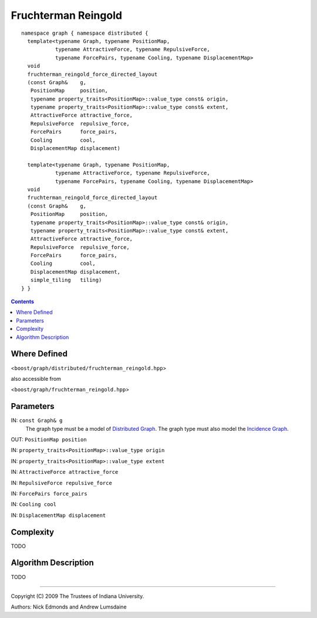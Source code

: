 .. Copyright (C) 2004-2009 The Trustees of Indiana University.
   Use, modification and distribution is subject to the Boost Software
   License, Version 1.0. (See accompanying file LICENSE_1_0.txt or copy at
   http://www.boost.org/LICENSE_1_0.txt)

===========================
|Logo| Fruchterman Reingold
===========================


::

    namespace graph { namespace distributed {
      template<typename Graph, typename PositionMap, 
               typename AttractiveForce, typename RepulsiveForce,
               typename ForcePairs, typename Cooling, typename DisplacementMap>
      void
      fruchterman_reingold_force_directed_layout
      (const Graph&    g,
       PositionMap     position,
       typename property_traits<PositionMap>::value_type const& origin,
       typename property_traits<PositionMap>::value_type const& extent,
       AttractiveForce attractive_force,
       RepulsiveForce  repulsive_force,
       ForcePairs      force_pairs,
       Cooling         cool,
       DisplacementMap displacement)

      template<typename Graph, typename PositionMap, 
               typename AttractiveForce, typename RepulsiveForce,
               typename ForcePairs, typename Cooling, typename DisplacementMap>
      void
      fruchterman_reingold_force_directed_layout
      (const Graph&    g,
       PositionMap     position,
       typename property_traits<PositionMap>::value_type const& origin,
       typename property_traits<PositionMap>::value_type const& extent,
       AttractiveForce attractive_force,
       RepulsiveForce  repulsive_force,
       ForcePairs      force_pairs,
       Cooling         cool,
       DisplacementMap displacement,
       simple_tiling   tiling)
    } }

.. contents::

Where Defined
-------------
<``boost/graph/distributed/fruchterman_reingold.hpp``>

also accessible from

<``boost/graph/fruchterman_reingold.hpp``>

Parameters
----------

IN:  ``const Graph& g``
  The graph type must be a model of `Distributed Graph`_.  The graph
  type must also model the `Incidence Graph`_.

OUT:  ``PositionMap position``

IN:  ``property_traits<PositionMap>::value_type origin``

IN:  ``property_traits<PositionMap>::value_type extent``

IN:  ``AttractiveForce attractive_force``

IN:  ``RepulsiveForce repulsive_force``

IN:  ``ForcePairs force_pairs``

IN:  ``Cooling cool``

IN:  ``DisplacementMap displacement``

Complexity
----------

TODO

Algorithm Description
---------------------

TODO

-----------------------------------------------------------------------------

Copyright (C) 2009 The Trustees of Indiana University.

Authors: Nick Edmonds and Andrew Lumsdaine

.. |Logo| image:: http://www.osl.iu.edu/research/pbgl/images/pbgl-logo.png
            :align: middle
            :alt: Parallel BGL
            :target: http://www.osl.iu.edu/research/pbgl

.. _Distributed Graph: DistributedGraph.html
.. _Incidence Graph: http://www.boost.org/libs/graph/doc/IncidenceGraph.html